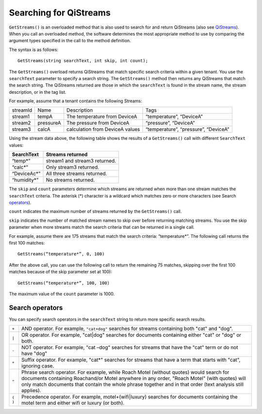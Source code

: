 Searching for QiStreams
=======================

``GetStreams()`` is an overloaded method that is also used to search for and return QiStreams (also see `QiStreams <https://qi-docs.readthedocs.org/en/latest/QiStreams/>`__). When you call an overloaded method, the software determines the most appropriate method to use by comparing the argument types specified in the call to the method definition.

The syntax is as follows:

::

  GetStreams(string searchText, int skip, int count);


The ``GetStreams()`` overload returns QiStreams that match specific search criteria within a given tenant. 
You use the ``searchText`` parameter to specify a search string. The ``GetStreams()`` method then returns any QiStreams that match the search string. The QiStreams returned are those in which the ``searchText`` is found in the stream name, the stream description, or in the tag list. 

For example, assume that a tenant contains the following Streams:

========    =========   ================ =========================
streamId    Name        Description      Tags
--------    ---------   ---------------- -------------------------
stream1     tempA       The temperature  “temperature”, “DeviceA”
                        from DeviceA                
stream2     pressureA   The pressure     “pressure”, “DeviceA”
                        from DeviceA     
stream3     calcA       calculation from “temperature”, 
                        DeviceA values   “pressure”, “DeviceA”
========    =========   ================ =========================


Using the stream data above, the following table shows the results of a ``GetStreams()`` call with different ``SearchText`` values:

==============     ========================================
**SearchText**     **Streams returned**
--------------     ----------------------------------------
“temp*”            stream1 and stream3 returned.
“calc*”            Only stream3 returned.
“DeviceAc*”        All three streams returned.
“humidity*”        No streams returned.
==============     ========================================

The ``skip`` and ``count`` parameters determine which streams are returned when more than one stream matches the ``searchText`` criteria. The asterisk (*) character is a wildcard which matches zero or more characters (see Search operators_).  

``count`` indicates the maximum number of streams returned by the ``GetStreams()`` call.

``skip`` indicates the number of matched stream names to skip over before returning matching streams. You use the skip parameter when more streams match the search criteria that can be returned in a single call. 

For example, assume there are 175 streams that match the search criteria: “temperature*”. 
The following call returns the first 100 matches:

::
 
   GetStreams(“temperature*”, 0, 100)

After the above call, you can use the following call to return the remaining 75 matches, skipping over the first 100 matches because of the skip parameter set at 100):

::

   GetStreams(“temperature*”, 100, 100) 

The maximum value of the ``count`` parameter is 1000. 

Search operators
----------------

You can specify search operators in the ``searchText`` string to return more specific search results. 

.. _operators: 

=======  ============================================================
``+``    AND operator. For example, ``"cat+dog"`` searches for streams
         containing both "cat" and "dog".
``|``    OR operator. For example, "cat|dog" searches for documents
         containing either "cat" or "dog" or both.
``-``    NOT operator. For example, "cat –dog" searches for streams 
         that have the "cat" term or do not have "dog" 
``*``    Suffix operator. For example, "cat*" searches for streams 
         that have a term that starts with "cat", ignoring case.
``"``    Phrase search operator. For example, while Roach Motel 
         (without quotes) would search for documents containing 
         Roachand/or Motel anywhere in any order, "Roach Motel" 
         (with quotes) will only match documents that contain the 
         whole phrase together and in that order (text analysis 
         still applies).
``( )``  Precedence operator. For example, motel+(wifi|luxury) 
         searches for documents containing the motel term and 
         either wifi or luxury (or both).
=======  ============================================================


